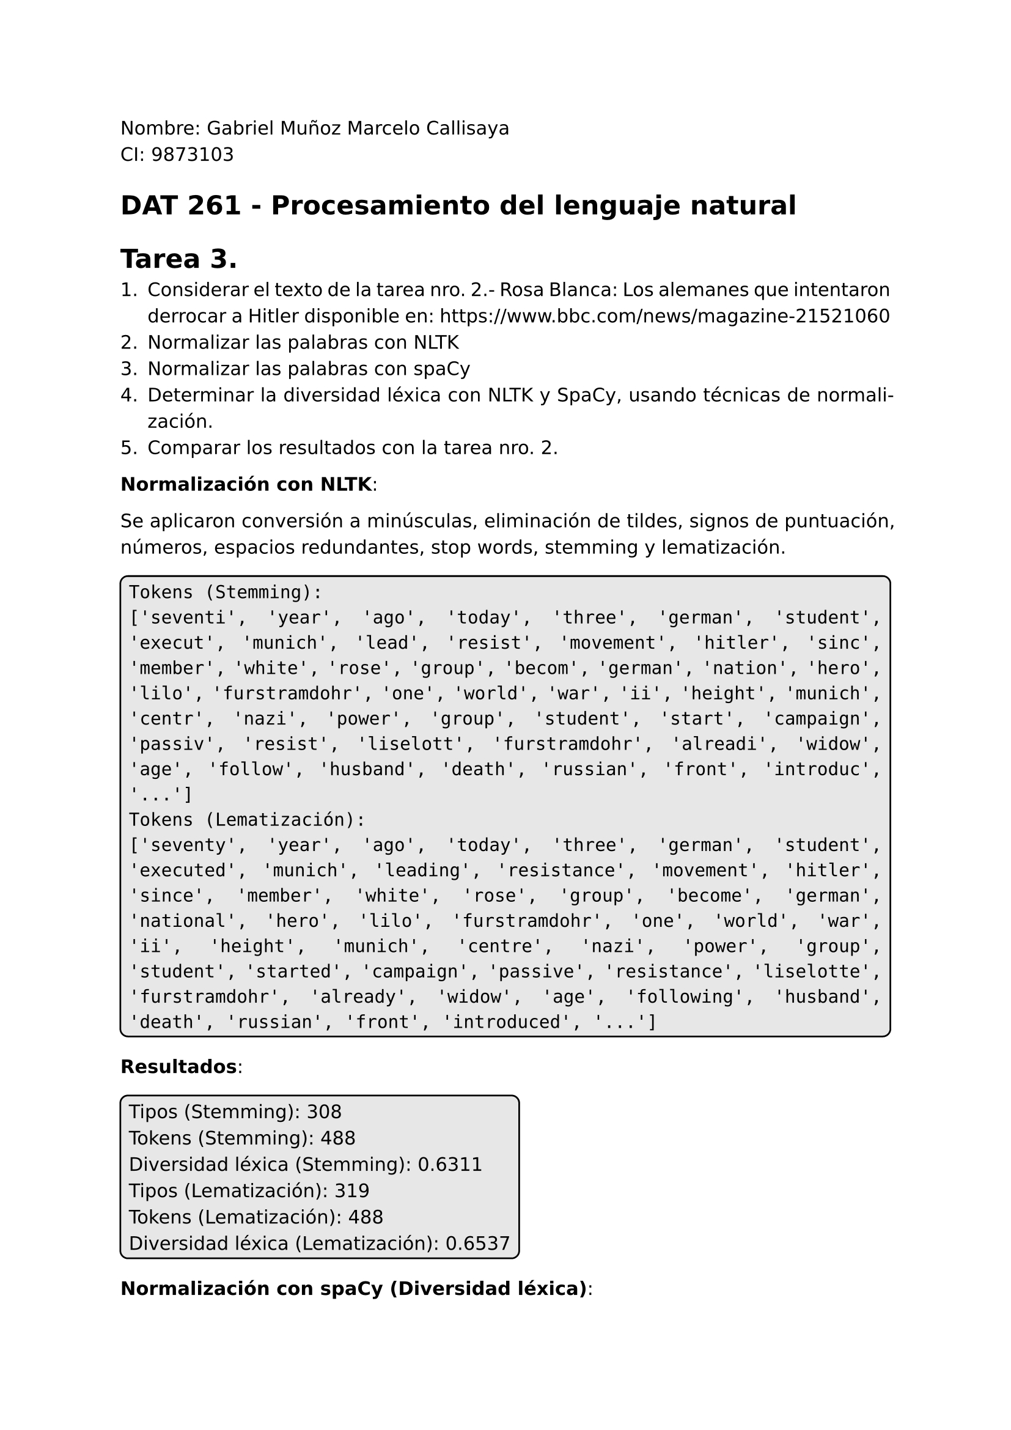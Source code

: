 #set page(
  margin: (x: 2.5cm, y: 2.5cm) //Para trabajos digitales e impresos simples
  // margin: (left: 3.8cm, y: 2.5cm, right: 2.5cm) //Para trabajos impresos a doble cara
)
#set text(lang:"es")
#set text(font: "DejaVu Sans")
#show math.equation: set text(font: "DejaVu Math TeX Gyre")
#set par(justify: true)
#show raw: set text(size: 1.2em)
// #show raw: it => box(
//   stroke: black,
//   radius: 5pt,
//   inset: 5pt,
//   fill: rgb("#bdbdbd5e")
// )[#it]
// #let mono(content) = raw(content)
#let cajaCodigo(contenido) = {
  box(
    stroke: black,
    radius: 5pt,
    inset: 5pt,
    fill: rgb("#bdbdbd5e"),
    // Verificar si el contenido es de tipo content y un bloque raw
    if type(contenido) == content and contenido.func() == raw {
      contenido
    } else {
      raw(str(contenido))
    }
  )
}

Nombre: Gabriel Muñoz Marcelo Callisaya\
CI: 9873103\
= DAT 261 - Procesamiento del lenguaje natural
= Tarea 3.

1. Considerar el texto de la tarea nro. 2.- Rosa Blanca: Los alemanes que intentaron derrocar a Hitler disponible en: https://www.bbc.com/news/magazine-21521060
2. Normalizar las palabras con NLTK
3. Normalizar las palabras con spaCy
4. Determinar la diversidad léxica con NLTK y SpaCy, usando técnicas de normalización.
5. Comparar los resultados con la tarea nro. 2.

*Normalización con NLTK*:

Se aplicaron conversión a minúsculas, eliminación de tildes, signos de puntuación, números, espacios redundantes, stop words, stemming y lematización.

#cajaCodigo("Tokens (Stemming):
['seventi', 'year', 'ago', 'today', 'three', 'german', 'student', 'execut', 'munich', 'lead', 'resist', 'movement', 'hitler', 'sinc', 'member', 'white', 'rose', 'group', 'becom', 'german', 'nation', 'hero', 'lilo', 'furstramdohr', 'one', 'world', 'war', 'ii', 'height', 'munich', 'centr', 'nazi', 'power', 'group', 'student', 'start', 'campaign', 'passiv', 'resist', 'liselott', 'furstramdohr', 'alreadi', 'widow', 'age', 'follow', 'husband', 'death', 'russian', 'front', 'introduc', '...']
Tokens (Lematización):
['seventy', 'year', 'ago', 'today', 'three', 'german', 'student', 'executed', 'munich', 'leading', 'resistance', 'movement', 'hitler', 'since', 'member', 'white', 'rose', 'group', 'become', 'german', 'national', 'hero', 'lilo', 'furstramdohr', 'one', 'world', 'war', 'ii', 'height', 'munich', 'centre', 'nazi', 'power', 'group', 'student', 'started', 'campaign', 'passive', 'resistance', 'liselotte', 'furstramdohr', 'already', 'widow', 'age', 'following', 'husband', 'death', 'russian', 'front', 'introduced', '...']")

*Resultados*:

#box(stroke: black, radius: 5pt, inset: 5pt, fill: rgb("#bdbdbd5e"))[
Tipos (Stemming): 308\
Tokens (Stemming): 488\
Diversidad léxica (Stemming): 0.6311\
Tipos (Lematización): 319\
Tokens (Lematización): 488\
Diversidad léxica (Lematización): 0.6537\
]

*Normalización con spaCy (Diversidad léxica)*:

Se aplicaron las mismas técnicas, usando lematización nativa de spaCy y stemming de NLTK.

#cajaCodigo("Tokens (Stemming):
['seventi', 'year', 'ago', 'today', 'three', 'german', 'student', 'execut', 'munich', 'lead', 'resist', 'movement', 'hitler', 'sinc', 'member', 'white', 'rose', 'group', 'becom', 'german', 'nation', 'hero', 'lilo', 'furstramdohr', 'one', 'world', 'war', 'ii', 'height', 'munich', 'centr', 'nazi', 'power', 'group', 'student', 'start', 'campaign', 'passiv', 'resist', 'liselott', 'furstramdohr', 'alreadi', 'widow', 'age', 'follow', 'husband', 'death', 'russian', 'front', 'introduc', '...']
Tokens (Lematización):
seventy
year
ago
today
three
german
...
campaign
passive
resistance
liselotte
furstramdohr
already
widow
age
follow
husband
death
russian
front
introduce
...")

*Resultados*:

#box(stroke: black, radius: 5pt, inset: 5pt, fill: rgb("#bdbdbd5e"))[
Tipos (Stemming): 303\
Tokens (Stemming): 486\
Diversidad léxica (Stemming): 0.6235\
Tipos (Lematización): 296\
Tokens (Lematización): 486\
Diversidad léxica (Lematización): 0.6091\
]

*Comparación con Tarea 2*:

*Comparación con Tarea 2*:

En la Tarea 2, los resultados fueron:

#cajaCodigo("
NLTK: Tipos = 410, Tokens = 1062, Diversidad léxica = 0.3861 (38.61%)
spaCy: Tipos = 412, Tokens = 1098, Diversidad léxica = 0.3752 (37.52%)
")

En la Tarea 3, la normalización cambió bastante las cosas. Al usar técnicas como convertir todo a minúsculas, quitar tildes, signos de puntuación, números, espacios de más y stop words, se redujeron mucho los tokens (488 en NLTK, 486 en spaCy) y los tipos (308-319 en NLTK, 296-303 en spaCy). Esto pasó porque se eliminaron palabras vacías (como "the", "and") y elementos que no aportan al significado, como comas o números.

El stemming y la lematización también ayudaron a unificar palabras. Por ejemplo, "students" se volvió "student" (lematización) o "studen" (stemming), lo que bajó los tipos más que los tokens, aumentando la diversidad léxica. Los resultados fueron:

#cajaCodigo("
NLTK (Stemming): Tipos = 308, Tokens = 488, Diversidad léxica = 0.6311
NLTK (Lematización): Tipos = 319, Tokens = 488, Diversidad léxica = 0.6537
spaCy (Stemming): Tipos = 303, Tokens = 486, Diversidad léxica = 0.6235
spaCy (Lematización): Tipos = 296, Tokens = 486, Diversidad léxica = 0.6091
")

Las diferencias entre NLTK y spaCy siguen ahí, como en la Tarea 2, por cómo tokenizan. Por ejemplo, NLTK toma "furstramdohr" como un solo token, pero spaCy lo separa. Sin embargo, al quitar guiones y otros signos en la normalización, estas diferencias son menos marcadas. La lematización de spaCy es más conservadora, dando menos tipos (296 vs. 319 de NLTK) y una diversidad léxica un poco menor.

En resumen, la normalización limpió el texto de ruido y unificó palabras, haciendo que la diversidad léxica suba bastante comparada con la Tarea 2. Ambas bibliotecas dieron resultados parecidos, mostrando que son efectivas para este tipo de análisis.

// En la Tarea 3, la normalización redujo significativamente los tokens y tipos al eliminar stop words, signos de puntuación, números y espacios redundantes. El stemming y la lematización unificaron palabras relacionadas (por ejemplo, "students" → "student" o "studen"), aumentando la diversidad léxica. Las diferencias entre NLTK y spaCy persisten debido a su tokenización (por ejemplo, manejo de guiones), pero son menos pronunciadas tras la normalización.

// Para la tokenización por palabras con NLTK, se importa la función `word_tokenize` de `nltk.tokenize`. Para manejar mejor el texto, se lo almacena en un archivo `textoBBC.txt` el cual se leerá en el programa de python.

// #cajaCodigo("from nltk.tokenize import word_tokenize

// with open('textoBBC.txt', 'r', encoding='utf-8') as archivo:
//     texto = archivo.read()

// palabras = word_tokenize(texto)
// print(palabras)")

// La ejecución parcial del programa es:

// #box(stroke: black, radius: 5pt ,inset: 5pt, fill: rgb("#bdbdbd5e"))[
// ```regex
// ['Seventy', 'years', 'ago', 'today', ',', 'three', 'German', 'students', 'were', 'executed', 'in', 'Munich', 'for', 'leading', 'a', 'resistance', 'movement', 'against', 'Hitler', '.', 'Since', 'then', ',', 'the', 'members', 'of', 

// ...

// 'up', 'to', 'the', 'age', 'of', '86', '.', 'Her', 'friend', 'Alexander', 'Schmorell', 'was', 'made', 'a', 'saint', 'by', 'the', 'Russian', 'Orthodox', 'church', 'in', '2012', '.', 'He', 'would', 'have', 'laughed', 'out', 'loud', 'if', 'he', "'d", 'known', ',', 'says', 'Furst-Ramdohr', '.', 'He', 'was', "n't", 'a', 'saint', '-', 'he', 'was', 'just', 'a', 'normal', 'person', '.']
// ```
// ]

// Como se puede ver, la función `word_tokenize` también tokeniza símbolos como comas, puntos y guiones, aunque cuando un guión no está separado por espacios, se toma en cuenta como parte de la palabra; también toma por separado las contracciones (wasn't)

// *Tokenización con SpaCy*:

// Para la tokenización con SpaCy, se usa un modelo "blank" en inglés, se lee el mismo archivo `textoBBC.txt`.

// #box(stroke: black, radius: 5pt ,inset: 5pt, fill: rgb("#bdbdbd5e"))[
// ```regex
// import spacy
// nlp = spacy.blank("en")

// with open('textoBBC.txt', 'r', encoding='utf-8') as archivo:
//     texto = archivo.read()

// doc = nlp(texto)

// for token in doc:
//     print(token)
// ```
// ]

// La ejecución parcial del programa es:

// #box(stroke: black, radius: 5pt ,inset: 5pt, fill: rgb("#bdbdbd5e"))[
// ```regex
// Seventy
// years
// ago
// today
// ,
// three
// German
// students
// were
// executed
// in
// Munich
// for

// ...

// Ramdohr
// .
// He
// was
// n't
// a
// saint
// -
// he
// was
// just
// a
// normal
// person
// .
// ```
// ]

// `SpaCy` imrpime los tokens en líneas separadas, pero esta es una diferencia únicamente visual. Como con `NLTK`, `SpaCy` reconoce símbolos como comas, puntos y guiones.

// *Diversidad léxica*:

// Para encontrar la diversidad léxica, se sigue la fórmula:
// $
//   "Diversidad léxica" = "Tipos" / "Tokens"
// $

// Donde los tipos son como los tokens pero sin repeticiones y la cantidad de tokens no puede ser cero.

// Se usaron programas de python para determinar la cantidad de tipos, tanto con NLTK como con SpaCY.

// En NLTK:

// #box(stroke: black, radius: 5pt ,inset: 5pt, fill: rgb("#bdbdbd5e"))[
// ```regex
// import nltk
// from nltk.tokenize import word_tokenize

// with open('textoBBC.txt', 'r', encoding='utf-8') as archivo:
//     texto = archivo.read()

// Tokens = word_tokenize(texto.lower())

// tipos = set(Tokens)

// tokens = len(Tokens)

// ttr = len(tipos) / tokens if tokens > 0 else 0

// print(f"Tipos: {len(tipos)}")
// print(f"Tokens: {tokens}")
// print(f"Diversidad léxica: {ttr:.4f}")
// ```
// ]

// Corrida:

// #box(stroke: black, radius: 5pt ,inset: 5pt, fill: rgb("#bdbdbd5e"))[
// ```regex
// Tipos: 410
// Tokens: 1062
// Diversidad léxica: 0.3861
// ```
// ]
 
// En SpaCy:

// #box(stroke: black, radius: 5pt ,inset: 5pt, fill: rgb("#bdbdbd5e"))[
// ```regex
// import spacy

// nlp = spacy.blank("en")

// with open('textoBBC.txt', 'r', encoding='utf-8') as archivo:
//     texto = archivo.read()

// doc = nlp(texto.lower())

// Tokens = [token.text for token in doc if not token.is_space]

// tipos = set(Tokens)

// tokens = len(Tokens)
// ttr = len(tipos) / tokens if tokens > 0 else 0

// print(f"Tipos: {len(tipos)}")
// print(f"Tokens: {tokens}")
// print(f"Diversidad léxica: {ttr:.4f}")
// ```
// ]

// Corrida:

// #box(stroke: black, radius: 5pt ,inset: 5pt, fill: rgb("#bdbdbd5e"))[
// ```regex
// Tipos: 412
// Tokens: 1098
// Diversidad léxica: 0.3752
// ```
// ]

// En porcentajes, los resultados son:
// - `NLTK`: 38.61%
// - `SpaCy`: 37.52%

// *Comparación*:

// Aunque ambas librerías mostraron resultados similares, hubieron algunas diferencias pequeñas en la cantidad de tipos y tokens, lo cual afecto minimamente a la diversidad léxica.

// Las diferencias se deben a la forma de tokenizar los textos por parte de cada librería. En el texto, se habla de Liselotte Furst-Ramdohr, cuyo apellido lleva un guión, en `NLTK`, se considera a su apellido como un solo token, mientras que en `SpaCy`, se consideran como tres ('Furst', '-', 'Ramdohr'). Cuando un guión está rodeado por espacios, ambas librerías lo tratan igual, como un token aparte, pero si no está con espacios, se genera la diferencia entre librerías.

// En el texto aparecen otros guiones sin espacios, como `99-year-old`, `best-known` u `Oscar-nominated`. Estos casos son los responsables de la discrepancia entre la cantidad encontrada de tipos y tokens entre ambas librerías.

// En conclusión, ambas librerías manejan la tokenización de una forma muy similar, aunque con pequeñas diferencias con casos especiales como con los guiones, los resultados al calcular la diversidad léxica son prácticamente iguales.

// \

// El código usado para tokenizar fue adaptado de https://www.geeksforgeeks.org/nlp/tokenization-using-spacy-library/ y https://www.geeksforgeeks.org/nlp/spacy-for-natural-language-processing/